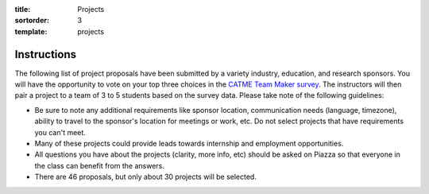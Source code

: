 :title: Projects
:sortorder: 3
:template: projects

Instructions
============

The following list of project proposals have been submitted by a variety
industry, education, and research sponsors. You will have the opportunity to
vote on your top three choices in the `CATME Team Maker survey
<https://www.catme.org/login/>`_. The instructors will then pair a project to a
team of 3 to 5 students based on the survey data. Please take note of the
following guidelines:

- Be sure to note any additional requirements like sponsor location,
  communication needs (language, timezone), ability to travel to the sponsor's
  location for meetings or work, etc. Do not select projects that have
  requirements you can't meet.
- Many of these projects could provide leads towards internship and employment
  opportunities.
- All questions you have about the projects (clarity, more info, etc) should be
  asked on Piazza so that everyone in the class can benefit from the answers.
- There are 46 proposals, but only about 30 projects will be selected.
